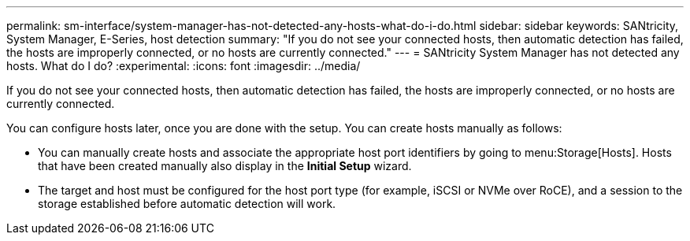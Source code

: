 ---
permalink: sm-interface/system-manager-has-not-detected-any-hosts-what-do-i-do.html
sidebar: sidebar
keywords: SANtricity, System Manager, E-Series, host detection
summary: "If you do not see your connected hosts, then automatic detection has failed, the hosts are improperly connected, or no hosts are currently connected."
---
= SANtricity System Manager has not detected any hosts. What do I do?
:experimental:
:icons: font
:imagesdir: ../media/

[.lead]
If you do not see your connected hosts, then automatic detection has failed, the hosts are improperly connected, or no hosts are currently connected.

You can configure hosts later, once you are done with the setup. You can create hosts manually as follows:

* You can manually create hosts and associate the appropriate host port identifiers by going to menu:Storage[Hosts]. Hosts that have been created manually also display in the *Initial Setup* wizard.
* The target and host must be configured for the host port type (for example, iSCSI or NVMe over RoCE), and a session to the storage established before automatic detection will work.

